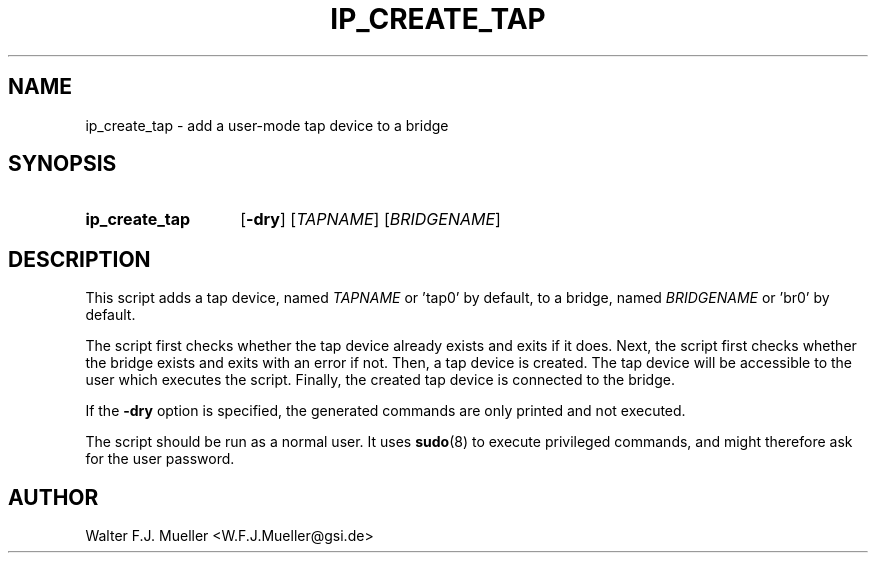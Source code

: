 .\"  -*- nroff -*-
.\"  $Id: ip_create_tap.1 1372 2023-02-12 17:18:38Z mueller $
.\" SPDX-License-Identifier: GPL-3.0-or-later
.\" Copyright 2017-2023 by Walter F.J. Mueller <W.F.J.Mueller@gsi.de>
.\"
.\" ------------------------------------------------------------------
.
.TH IP_CREATE_TAP 1 2023-02-12 "Retro Project" "Retro Project Manual"
.\" ------------------------------------------------------------------
.SH NAME
ip_create_tap \- add a user-mode tap device to a bridge
.\" ------------------------------------------------------------------
.SH SYNOPSIS
.
.SY ip_create_tap
.OP \-dry
.RI [ TAPNAME ]
.RI [ BRIDGENAME ]
.YS
.
.\" ------------------------------------------------------------------
.SH DESCRIPTION

This script adds a tap device, named \fITAPNAME\fP or 'tap0' by default,
to a bridge, named \fIBRIDGENAME\fP or 'br0' by default.

The script first checks whether the tap device already exists and exits
if it does. Next, the script first checks whether the bridge exists and
exits with an error if not. Then, a tap device is created.
The tap device will be accessible to the user which executes the script.
Finally, the created tap device is connected to the bridge.

If the \fB\-dry\fP option is specified, the generated commands are only
printed and not executed.

The script should be run as a normal user. It uses \fBsudo\fR(8) to
execute privileged commands, and might therefore ask for the user password.

.\" ------------------------------------------------------------------
.SH AUTHOR
Walter F.J. Mueller <W.F.J.Mueller@gsi.de>
